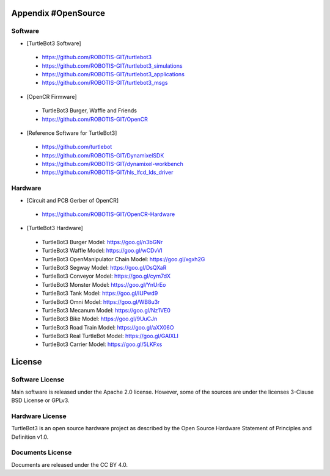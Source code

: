 Appendix #OpenSource
====================

Software
~~~~~~~~

- [TurtleBot3 Software] 
 - https://github.com/ROBOTIS-GIT/turtlebot3
 - https://github.com/ROBOTIS-GIT/turtlebot3_simulations
 - https://github.com/ROBOTIS-GIT/turtlebot3_applications
 - https://github.com/ROBOTIS-GIT/turtlebot3_msgs
 
- [OpenCR Firmware]
 - TurtleBot3 Burger, Waffle and Friends
 - https://github.com/ROBOTIS-GIT/OpenCR

- [Reference Software for TurtleBot3]
 - https://github.com/turtlebot
 - https://github.com/ROBOTIS-GIT/DynamixelSDK
 - https://github.com/ROBOTIS-GIT/dynamixel-workbench
 - https://github.com/ROBOTIS-GIT/hls_lfcd_lds_driver
 
Hardware
~~~~~~~~

- [Circuit and PCB Gerber of OpenCR]
 - https://github.com/ROBOTIS-GIT/OpenCR-Hardware

- [TurtleBot3 Hardware]
 - TurtleBot3 Burger Model: https://goo.gl/n3bGNr
 - TurtleBot3 Waffle Model: https://goo.gl/wCDvVI
 - TurtleBot3 OpenManipulator Chain Model: https://goo.gl/xgxh2G 
 - TurtleBot3 Segway Model: https://goo.gl/DsQXaR
 - TurtleBot3 Conveyor Model: https://goo.gl/cym7dX
 - TurtleBot3 Monster Model: https://goo.gl/YnUrEo
 - TurtleBot3 Tank Model: https://goo.gl/IUPwd9
 - TurtleBot3 Omni Model: https://goo.gl/WB8u3r
 - TurtleBot3 Mecanum Model: https://goo.gl/Nz1VE0
 - TurtleBot3 Bike Model: https://goo.gl/9UuCJn
 - TurtleBot3 Road Train Model: https://goo.gl/aXX06O
 - TurtleBot3 Real TurtleBot Model: https://goo.gl/GAIXLI
 - TurtleBot3 Carrier Model: https://goo.gl/5LKFxs


License
=======

Software License
~~~~~~~~~~~~~~~~
Main software is released under the Apache 2.0 license.
However, some of the sources are under the licenses 3-Clause BSD License or GPLv3.

Hardware License
~~~~~~~~~~~~~~~~
TurtleBot3 is an open source hardware project as described by the Open Source Hardware Statement of Principles and Definition v1.0.

Documents License
~~~~~~~~~~~~~~~~~
Documents are released under the CC BY 4.0.
